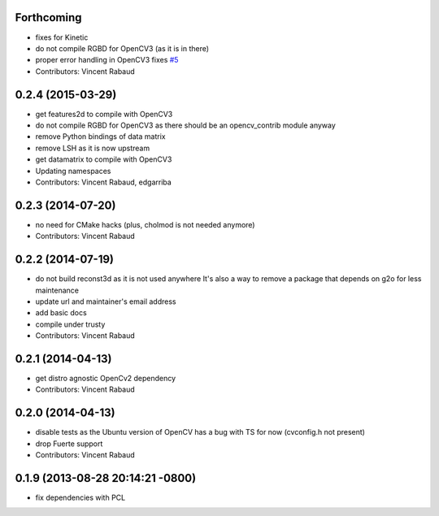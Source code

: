 Forthcoming
-----------
* fixes for Kinetic
* do not compile RGBD for OpenCV3 (as it is in there)
* proper error handling in OpenCV3
  fixes `#5 <https://github.com/wg-perception/opencv_candidate/issues/5>`_
* Contributors: Vincent Rabaud

0.2.4 (2015-03-29)
------------------
* get features2d to compile with OpenCV3
* do not compile RGBD for OpenCV3 as there should be an opencv_contrib module anyway
* remove Python bindings of data matrix
* remove LSH as it is now upstream
* get datamatrix to compile with OpenCV3
* Updating namespaces
* Contributors: Vincent Rabaud, edgarriba

0.2.3 (2014-07-20)
------------------
* no need for CMake hacks (plus, cholmod is not needed anymore)
* Contributors: Vincent Rabaud

0.2.2 (2014-07-19)
------------------
* do not build reconst3d as it is not used anywhere
  It's also a way to remove a package that depends on g2o for less maintenance
* update url and maintainer's email address
* add basic docs
* compile under trusty
* Contributors: Vincent Rabaud

0.2.1 (2014-04-13)
------------------
* get distro agnostic OpenCv2 dependency
* Contributors: Vincent Rabaud

0.2.0 (2014-04-13)
------------------
* disable tests as the Ubuntu version of OpenCV has a bug with TS for now (cvconfig.h not present)
* drop Fuerte support
* Contributors: Vincent Rabaud

0.1.9 (2013-08-28 20:14:21 -0800)
----------------------------------
- fix dependencies with PCL
